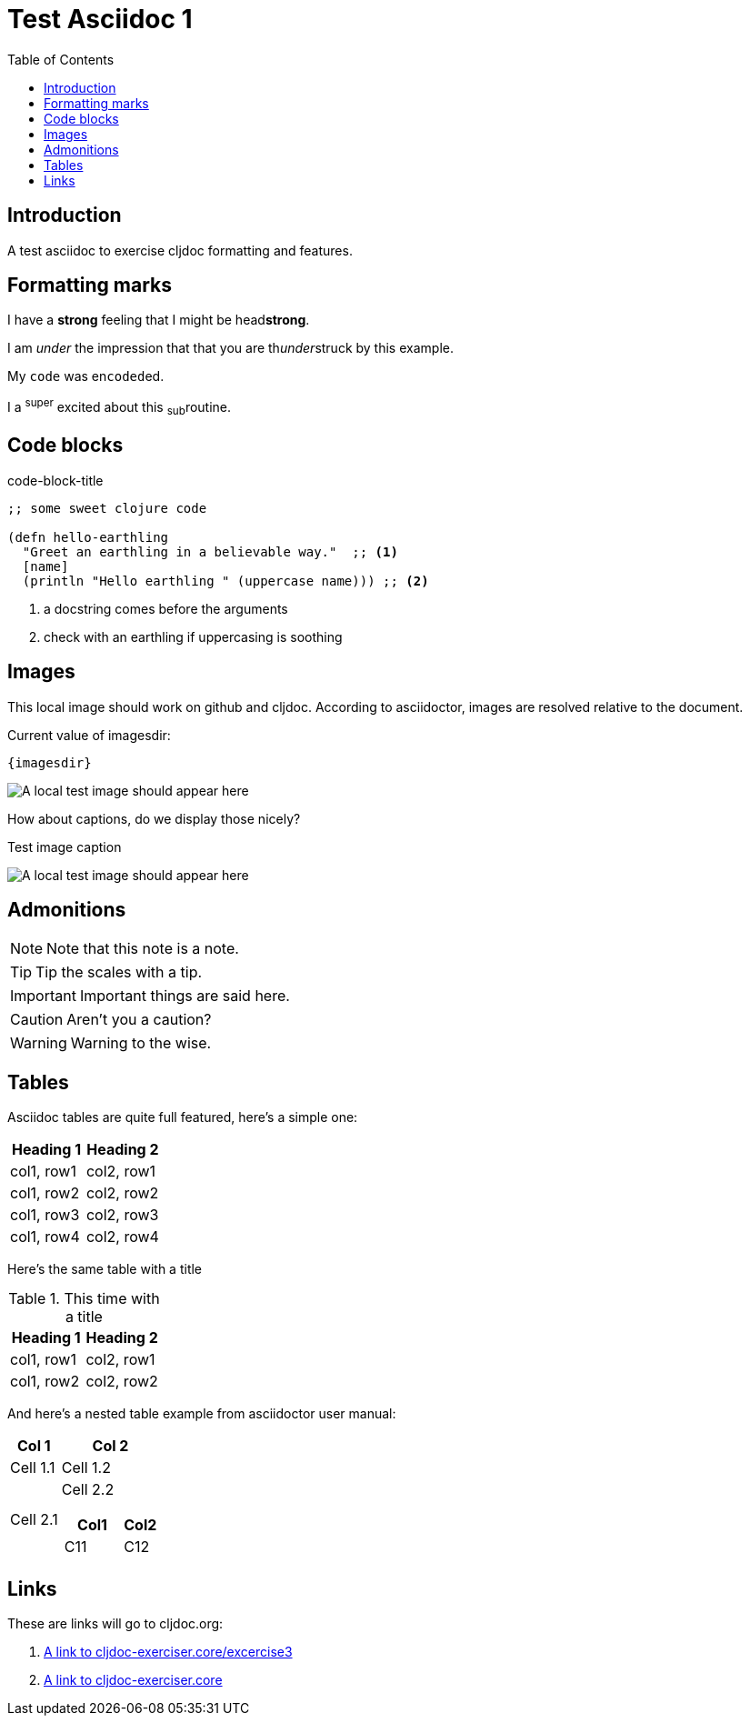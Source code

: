 = Test Asciidoc 1
:toc:
:figure-caption!:

== Introduction
A test asciidoc to exercise cljdoc formatting and features.

== Formatting marks

I have a *strong* feeling that I might be head**strong**.

I am _under_ the impression that that you are th__under__struck by this example.

My `code` was en``coded``ed.

I a ^super^ excited about this ~sub~routine.

== Code blocks

.code-block-title
[source,clojure]
----
;; some sweet clojure code

(defn hello-earthling
  "Greet an earthling in a believable way."  ;; <1>
  [name]
  (println "Hello earthling " (uppercase name))) ;; <2>
----
<1> a docstring comes before the arguments
<2> check with an earthling if uppercasing is soothing

== Images
This local image should work on github and cljdoc.  According to asciidoctor, images are resolved relative to the document.

Current value of imagesdir:

[subs=attributes+]
----
{imagesdir}
----

image:test-image-1.png[A local test image should appear here]

How about captions, do we display those nicely?

.Test image caption
image:test-image-1.png[A local test image should appear here]


== Admonitions

NOTE: Note that this note is a note.

TIP: Tip the scales with a tip.

IMPORTANT: Important things are said here.

CAUTION: Aren't you a caution?

WARNING: Warning to the wise.

== Tables

Asciidoc tables are quite full featured, here's a simple one:

|===
| Heading 1 | Heading 2

| col1, row1
| col2, row1

| col1, row2
| col2, row2

| col1, row3
| col2, row3

| col1, row4
| col2, row4
|===

Here's the same table with a title

.This time with a title
|===
| Heading 1 | Heading 2

| col1, row1
| col2, row1

| col1, row2
| col2, row2
|===

And here's a nested table example from asciidoctor user manual:

[cols="1,2a"]
|===
| Col 1 | Col 2

| Cell 1.1
| Cell 1.2

| Cell 2.1
| Cell 2.2

[cols="2,1"]
!===
! Col1 ! Col2

! C11
! C12

!===

|===


== Links

These are links will go to cljdoc.org:

1. https://cljdoc.org/d/lread/cljdoc-exerciser/CURRENT/api/cljdoc-exerciser.core#exercise3[A link to cljdoc-exerciser.core/excercise3]
2. https://cljdoc.org/d/lread/cljdoc-exerciser/CURRENT/api/cljdoc-exerciser.core[A link to cljdoc-exerciser.core]

